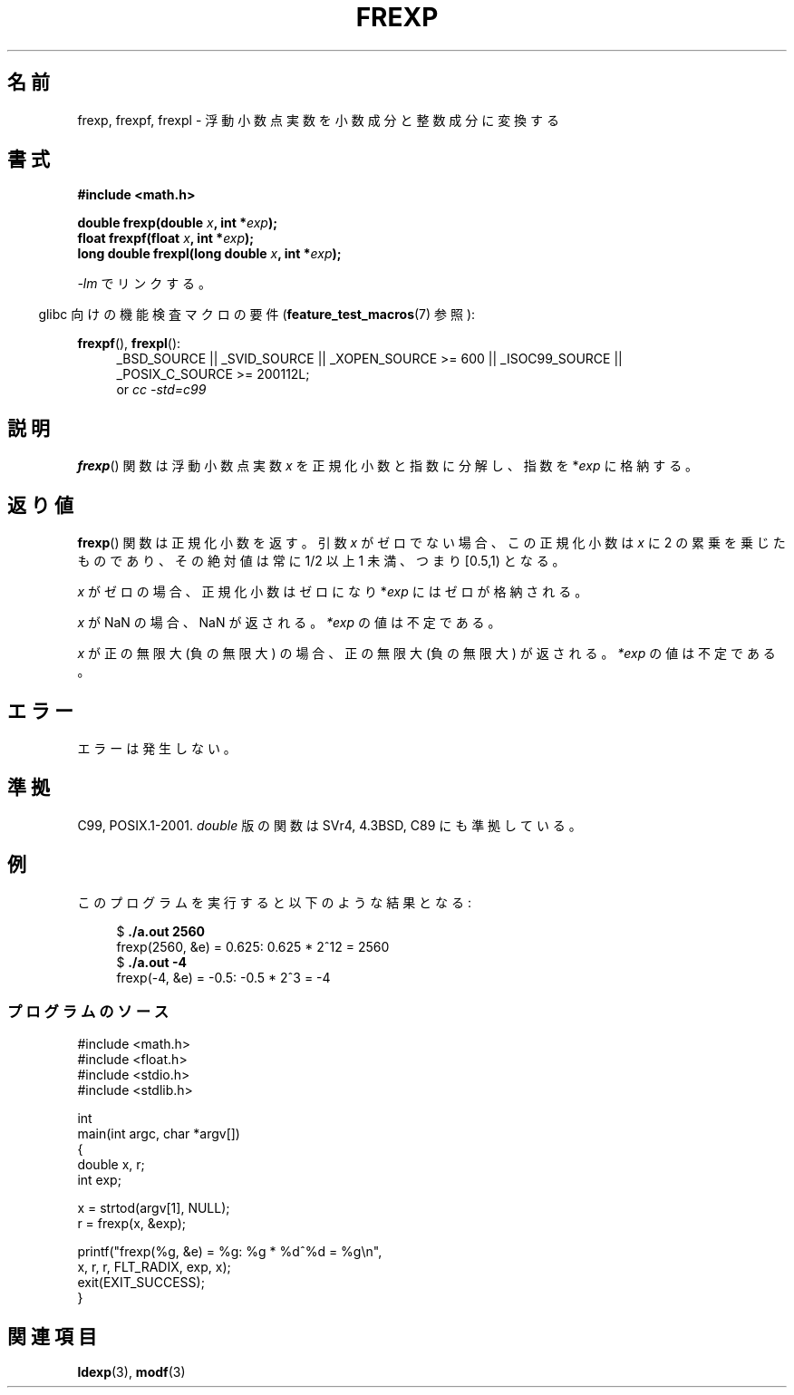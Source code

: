 .\" Copyright 1993 David Metcalfe (david@prism.demon.co.uk)
.\"
.\" Permission is granted to make and distribute verbatim copies of this
.\" manual provided the copyright notice and this permission notice are
.\" preserved on all copies.
.\"
.\" Permission is granted to copy and distribute modified versions of this
.\" manual under the conditions for verbatim copying, provided that the
.\" entire resulting derived work is distributed under the terms of a
.\" permission notice identical to this one.
.\"
.\" Since the Linux kernel and libraries are constantly changing, this
.\" manual page may be incorrect or out-of-date.  The author(s) assume no
.\" responsibility for errors or omissions, or for damages resulting from
.\" the use of the information contained herein.  The author(s) may not
.\" have taken the same level of care in the production of this manual,
.\" which is licensed free of charge, as they might when working
.\" professionally.
.\"
.\" Formatted or processed versions of this manual, if unaccompanied by
.\" the source, must acknowledge the copyright and authors of this work.
.\"
.\" References consulted:
.\"     Linux libc source code
.\"     Lewine's _POSIX Programmer's Guide_ (O'Reilly & Associates, 1991)
.\"     386BSD man pages
.\" Modified 1993-07-24 by Rik Faith (faith@cs.unc.edu)
.\" Modified 2002-07-27 by Walter Harms
.\" 	(walter.harms@informatik.uni-oldenburg.de)
.\"
.\" Japanese Version Copyright (c) 1997 YOSHINO Takashi
.\"       all rights reserved.
.\" Translated 1997-01-21, YOSHINO Takashi <yoshino@civil.jcn.nihon-u.ac.jp>
.\" Updated 2003-10-15, Kentaro Shirakata <argrath@ub32.org>
.\" Updated 2005-11-19, Akihiro MOTOKI <amotoki@dd.iij4u.or.jp>
.\"
.TH FREXP 3 2010-09-20 "" "Linux Programmer's Manual"
.\"O .SH NAME
.SH 名前
.\"O frexp, frexpf, frexpl \- convert floating-point number to fractional
.\"O and integral components
frexp, frexpf, frexpl \- 浮動小数点実数を小数成分と整数成分に変換する
.\"O .SH SYNOPSIS
.SH 書式
.nf
.B #include <math.h>
.sp
.BI "double frexp(double " x ", int *" exp );
.br
.BI "float frexpf(float " x ", int *" exp );
.br
.BI "long double frexpl(long double " x ", int *" exp );
.fi
.sp
.\"O Link with \fI\-lm\fP.
\fI\-lm\fP でリンクする。
.sp
.in -4n
.\"O Feature Test Macro Requirements for glibc (see
.\"O .BR feature_test_macros (7)):
glibc 向けの機能検査マクロの要件
.RB ( feature_test_macros (7)
参照):
.in
.sp
.ad l
.BR frexpf (),
.BR frexpl ():
.RS 4
_BSD_SOURCE || _SVID_SOURCE || _XOPEN_SOURCE\ >=\ 600 || _ISOC99_SOURCE ||
_POSIX_C_SOURCE\ >=\ 200112L;
.br
or
.I cc\ -std=c99
.RE
.ad
.\"O .SH DESCRIPTION
.SH 説明
.\"O The
.\"O .BR frexp ()
.\"O function is used to split the number \fIx\fP into a
.\"O normalized fraction and an exponent which is stored in \fIexp\fP.
.BR frexp ()
関数は浮動小数点実数 \fIx\fP を正規化小数と指数に分解し、
指数を *\fIexp\fP に格納する。
.\"O .SH "RETURN VALUE"
.SH 返り値
.\"O The
.\"O .BR frexp ()
.\"O function returns the normalized fraction.
.\"O If the argument \fIx\fP is not zero,
.\"O the normalized fraction is \fIx\fP times a power of two,
.\"O and its absolute value is always in the range 1/2 (inclusive) to
.\"O 1 (exclusive), that is, [0.5,1).
.BR frexp ()
関数は正規化小数を返す。
引数 \fIx\fP がゼロでない場合、この正規化小数は
\fIx\fP に 2 の累乗を乗じたものであり、その絶対値は
常に 1/2 以上 1 未満、つまり [0.5,1) となる。

.\"O If \fIx\fP is zero, then the normalized fraction is
.\"O zero and zero is stored in \fIexp\fP.
\fIx\fP がゼロの場合、正規化小数はゼロになり
*\fIexp\fP にはゼロが格納される。

.\"O If
.\"O .I x
.\"O is a NaN,
.\"O a NaN is returned, and the value of
.\"O .I *exp
.\"O is unspecified.
.I x
が NaN の場合、NaN が返される。
.I *exp
の値は不定である。

.\"O If
.\"O .I x
.\"O is positive infinity (negative infinity),
.\"O positive infinity (negative infinity) is returned, and the value of
.\"O .I *exp
.\"O is unspecified.
.I x
が正の無限大 (負の無限大) の場合、
正の無限大 (負の無限大) が返される。
.I *exp
の値は不定である。
.\"O .SH ERRORS
.SH エラー
.\"O No errors occur.
エラーは発生しない。
.\"O .SH "CONFORMING TO"
.SH 準拠
C99, POSIX.1-2001.
.\"O The variant returning
.\"O .I double
.\"O also conforms to
.\"O SVr4, 4.3BSD, C89.
.I double
版の関数は SVr4, 4.3BSD, C89 にも準拠している。
.\"O .SH EXAMPLE
.SH 例
.\"O The program below produces results such as the following:
このプログラムを実行すると以下のような結果となる:
.sp
.nf
.in +4n
.RB "$" " ./a.out 2560"
frexp(2560, &e) = 0.625: 0.625 * 2^12 = 2560
.RB "$" " ./a.out \-4"
frexp(\-4, &e) = \-0.5: \-0.5 * 2^3 = \-4
.in
.fi
.\"O .SS Program source
.SS プログラムのソース
\&
.nf
#include <math.h>
#include <float.h>
#include <stdio.h>
#include <stdlib.h>

int
main(int argc, char *argv[])
{
    double x, r;
    int exp;

    x = strtod(argv[1], NULL);
    r = frexp(x, &exp);

    printf("frexp(%g, &e) = %g: %g * %d^%d = %g\\n",
           x, r, r, FLT_RADIX, exp, x);
    exit(EXIT_SUCCESS);
}
.fi
.\"O .SH "SEE ALSO"
.SH 関連項目
.BR ldexp (3),
.BR modf (3)
